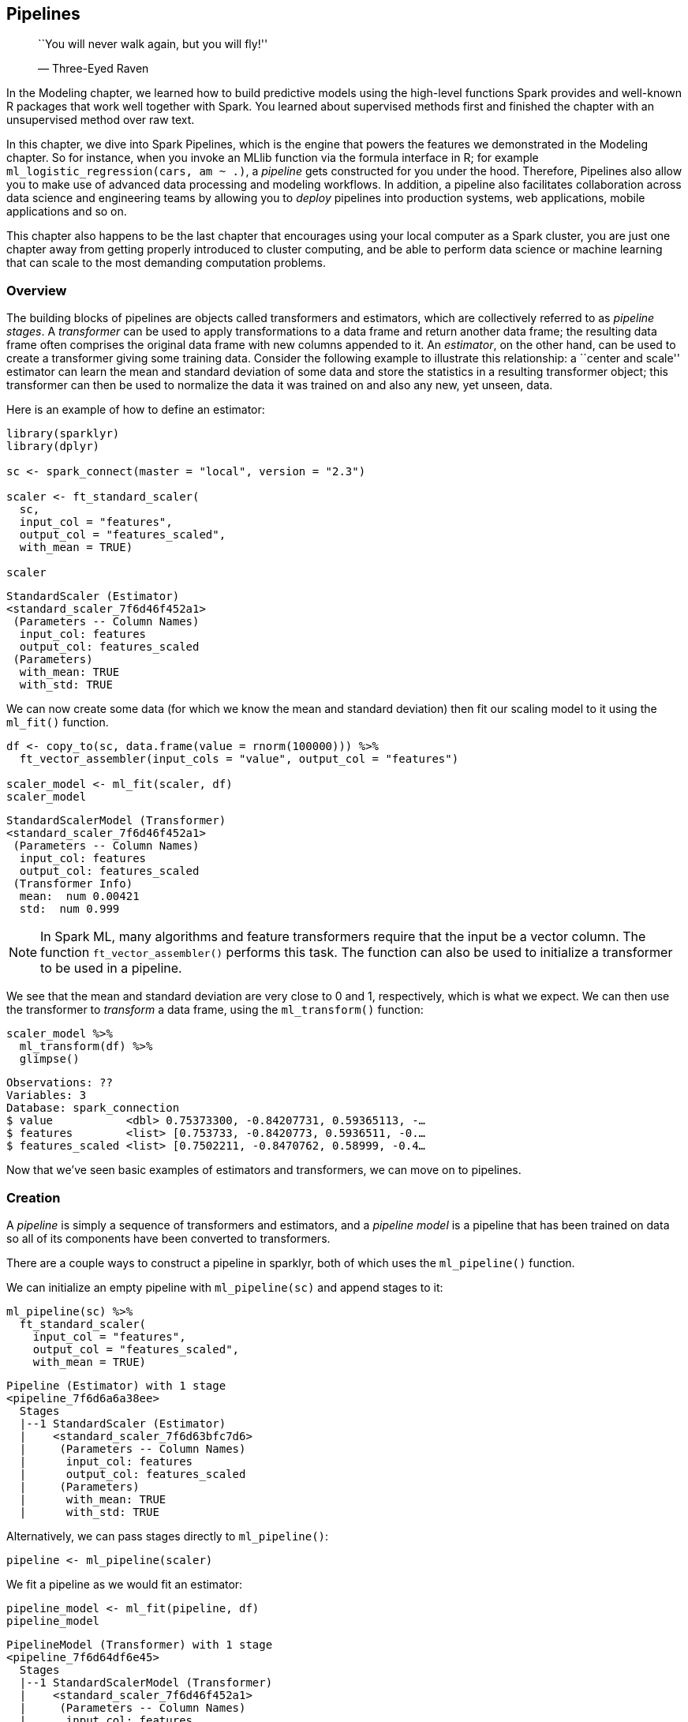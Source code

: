 == Pipelines

________________________________________________
``You will never walk again, but you will fly!''

— Three-Eyed Raven
________________________________________________

In the Modeling chapter, we learned how to build predictive models using the high-level functions Spark provides and well-known R packages that work well together with Spark. You learned about supervised methods first and finished the chapter with an unsupervised method over raw text.

In this chapter, we dive into Spark Pipelines, which is the engine that powers the features we demonstrated in the Modeling chapter. So for instance, when you invoke an MLlib function via the formula interface in R; for example `ml_logistic_regression(cars, am ~ .)`, a _pipeline_ gets constructed for you under the hood. Therefore, Pipelines also allow you to make use of advanced data processing and modeling workflows. In addition, a pipeline also facilitates collaboration across data science and engineering teams by allowing you to _deploy_ pipelines into production systems, web applications, mobile applications and so on.

This chapter also happens to be the last chapter that encourages using your local computer as a Spark cluster, you are just one chapter away from getting properly introduced to cluster computing, and be able to perform data science or machine learning that can scale to the most demanding computation problems.

=== Overview

The building blocks of pipelines are objects called transformers and estimators, which are collectively referred to as _pipeline stages_. A _transformer_ can be used to apply transformations to a data frame and return another data frame; the resulting data frame often comprises the original data frame with new columns appended to it. An _estimator_, on the other hand, can be used to create a transformer giving some training data. Consider the following example to illustrate this relationship: a ``center and scale'' estimator can learn the mean and standard deviation of some data and store the statistics in a resulting transformer object; this transformer can then be used to normalize the data it was trained on and also any new, yet unseen, data.

Here is an example of how to define an estimator:

[source,r]
----
library(sparklyr)
library(dplyr)

sc <- spark_connect(master = "local", version = "2.3")

scaler <- ft_standard_scaler(
  sc,
  input_col = "features",
  output_col = "features_scaled",
  with_mean = TRUE)

scaler
----

....
StandardScaler (Estimator)
<standard_scaler_7f6d46f452a1> 
 (Parameters -- Column Names)
  input_col: features
  output_col: features_scaled
 (Parameters)
  with_mean: TRUE
  with_std: TRUE
....

We can now create some data (for which we know the mean and standard deviation) then fit our scaling model to it using the `ml_fit()` function.

[source,r]
----
df <- copy_to(sc, data.frame(value = rnorm(100000))) %>% 
  ft_vector_assembler(input_cols = "value", output_col = "features")

scaler_model <- ml_fit(scaler, df)
scaler_model
----

....
StandardScalerModel (Transformer)
<standard_scaler_7f6d46f452a1> 
 (Parameters -- Column Names)
  input_col: features
  output_col: features_scaled
 (Transformer Info)
  mean:  num 0.00421 
  std:  num 0.999 
....

[NOTE]
====
In Spark ML, many algorithms and feature transformers require that the input be a vector column. The function `ft_vector_assembler()` performs this task. The function can also be used to initialize a transformer to be used in a pipeline.
====


We see that the mean and standard deviation are very close to 0 and 1, respectively, which is what we expect. We can then use the transformer to _transform_ a data frame, using the `ml_transform()` function:

[source,r]
----
scaler_model %>% 
  ml_transform(df) %>%
  glimpse()
----

....
Observations: ??
Variables: 3
Database: spark_connection
$ value           <dbl> 0.75373300, -0.84207731, 0.59365113, -…
$ features        <list> [0.753733, -0.8420773, 0.5936511, -0.…
$ features_scaled <list> [0.7502211, -0.8470762, 0.58999, -0.4…
....

Now that we’ve seen basic examples of estimators and transformers, we can move on to pipelines.

=== Creation

A _pipeline_ is simply a sequence of transformers and estimators, and a _pipeline model_ is a pipeline that has been trained on data so all of its components have been converted to transformers.

There are a couple ways to construct a pipeline in sparklyr, both of which uses the `ml_pipeline()` function.

We can initialize an empty pipeline with `ml_pipeline(sc)` and append stages to it:

[source,r]
----
ml_pipeline(sc) %>% 
  ft_standard_scaler(
    input_col = "features",
    output_col = "features_scaled", 
    with_mean = TRUE)
----

....
Pipeline (Estimator) with 1 stage
<pipeline_7f6d6a6a38ee> 
  Stages 
  |--1 StandardScaler (Estimator)
  |    <standard_scaler_7f6d63bfc7d6> 
  |     (Parameters -- Column Names)
  |      input_col: features
  |      output_col: features_scaled
  |     (Parameters)
  |      with_mean: TRUE
  |      with_std: TRUE
....

Alternatively, we can pass stages directly to `ml_pipeline()`:

[source,r]
----
pipeline <- ml_pipeline(scaler)
----

We fit a pipeline as we would fit an estimator:

[source,r]
----
pipeline_model <- ml_fit(pipeline, df)
pipeline_model
----

....
PipelineModel (Transformer) with 1 stage
<pipeline_7f6d64df6e45> 
  Stages 
  |--1 StandardScalerModel (Transformer)
  |    <standard_scaler_7f6d46f452a1> 
  |     (Parameters -- Column Names)
  |      input_col: features
  |      output_col: features_scaled
  |     (Transformer Info)
  |      mean:  num 0.00421 
  |      std:  num 0.999 
....

....
pipeline 
....

[NOTE]
====
As a result of the design of Spark ML, pipelines are always estimator objects, even if they comprise only of transformers. This means that if you have a pipeline with only transformers, you still need to call `ml_fit()` on it to obtain a transformer. The ``fitting'' procedure in this case wouldn’t actually modify any of the transformers.
====


=== Use Cases

Now that we have an understanding of the rudimentary concepts for ML Pipelines, let us apply them to the predictive modeling problem from the previous chapter, where we are trying to predict whether people are currently employed by looking at their profiles. Our starting point is the `okc_train` data frame with the relevant columns.

[source,r]
----
okc_train <- spark_read_parquet(sc, "data/okc-train.parquet")

okc_train <- okc_train %>% 
  select(not_working, age, sex, drinks, drugs, essay1:essay9, essay_length)
----

We first exhibit the pipeline, which includes feature engineering and modeling steps, then walk through it.

[source,r]
----
pipeline <- ml_pipeline(sc) %>%
  ft_string_indexer(input_col = "sex", output_col = "sex_indexed") %>%
  ft_string_indexer(input_col = "drinks", output_col = "drinks_indexed") %>%
  ft_string_indexer(input_col = "drugs", output_col = "drugs_indexed") %>%
  ft_one_hot_encoder_estimator(
    input_cols = c("sex_indexed", "drinks_indexed", "drugs_indexed"),
    output_cols = c("sex_encoded", "drinks_encoded", "drugs_encoded")
  ) %>%
  ft_vector_assembler(
    input_cols = c("age", "sex_encoded", "drinks_encoded", 
                   "drugs_encoded", "essay_length"), 
    output_col = "features"
  ) %>%
  ft_standard_scaler(input_col = "features", output_col = "features_scaled", 
                     with_mean = TRUE) %>%
  ml_logistic_regression(features_col = "features_scaled", 
                         label_col = "not_working")
----

The first three stages index the `sex`, `drinks`, and `drugs` columns, which are character, into numeric indicies via `ft_string_indexer()`. This is necessary for the `ft_one_hot_encoder_estimator()` that comes next which requires numeric column inputs. Once all of our predictor variables are of numeric type (recall that `age` is numeric already), we can create our features vector using `ft_vector_assembler()` which concatenates all of its inputs together into one column of vectors. We can then use `ft_standard_scaler()` to normalize all elements of the features column (including the one-hot encoded 0/1 values of the categorical variables), and finally apply a logistic regression via `ml_logistic_regression()`.

During prototyping, you may want to execute these transformations _eagerly_ on a small subset of the data, by passing the data frame to the `ft_` and `ml_` functions, and inspecting the transformed data frame. The immediate feedback allows for rapid iteration of ideas; once you have arrived at the desired processing steps, you can roll them up into a pipeline. For example, you can do the following:

[source,r]
----
okc_train %>%
  ft_string_indexer("sex", "sex_indexed") %>% 
  select(sex_indexed)
----

....
# Source: spark<?> [?? x 1]
   sex_indexed
         <dbl>
 1           0
 2           0
 3           1
 4           0
 5           1
 6           0
 7           0
 8           1
 9           1
10           0
# … with more rows
....

Once you have found the right transformations for your dataset, you can then replace the data frame input with `ml_pipeline(sc)`, and the result will be a pipeline that you can apply to any data frame with the appropriate schema. In the next section, we’ll see how pipelines can make it easier for us to test different model specifications.

==== Hyperparameter Tuning

Going back to the pipeline we have created above, we can use `ml_cross_validator()` to perform the cross validation workflow we demonstrated in the previous chapter and easily test different hyperparameter combinations. In this example, we test whether centering the variables improve predictions together with various regularization values for the logistic regression. We define the cross validator as follows:

[source,r]
----
cv <- ml_cross_validator(
  sc,
  estimator = pipeline,
  estimator_param_maps = list(
    standard_scaler = list(with_mean = c(TRUE, FALSE)),
    logistic_regression = list(
      elastic_net_param = c(0.25, 0.75),
      reg_param = c(1e-2, 1e-3)
    )
  ),
  evaluator = ml_binary_classification_evaluator(sc, label_col = "not_working"),
  num_folds = 10)
----

The `estimator` argument is simply the estimator we want to tune, and in this case it is the `pipeline` that we defined. We provide the hyperparameter values we are interested in via the `estimator_param_maps` parameter, which takes a nested named list. The names at the first level correspond to UIDs, which are unique identifiers associated with each pipeline stage object, of the stages we want to tune (if a partial UID is provided sparklyr will attempt to match it to a pipeline stage) and the names at the second level correspond to parameters of each stage. In the snippet above, we are specifying that we want to test

Standard scaler::
  The values `TRUE` and `FALSE` for `with_mean`, which denotes whether predictor values are centered.
Logistic regression::
  The values `0.25` and `0.75` for latexmath:[$\alpha$], and the values `1e-2` and `1e-3` for latexmath:[$\lambda$].

We expect this to give rise to latexmath:[$2 \times 2 \times 2 = 8$] hyperparameter combinations, which we can confirm by printing the `cv` object:

[source,r]
----
cv
----

....
CrossValidator (Estimator)
<cross_validator_d5676ac6f5> 
 (Parameters -- Tuning)
  estimator: Pipeline
             <pipeline_d563b0cba31> 
  evaluator: BinaryClassificationEvaluator
             <binary_classification_evaluator_d561d90b53d> 
    with metric areaUnderROC 
  num_folds: 10 
  [Tuned over 8 hyperparameter sets]
....

As with any other estimator, we can fit the cross validator using `ml_fit()`

[source,r]
----
cv_model <- ml_fit(cv, okc_train)
----

and inspect the results:

[source,r]
----
ml_validation_metrics(cv_model) %>%
  arrange(-areaUnderROC)
----

....
  areaUnderROC elastic_net_param_1 reg_param_1 with_mean_2
1    0.7722700                0.75       0.001        TRUE
2    0.7718431                0.75       0.010       FALSE
3    0.7718350                0.75       0.010        TRUE
4    0.7717677                0.25       0.001        TRUE
5    0.7716070                0.25       0.010        TRUE
6    0.7715972                0.25       0.010       FALSE
7    0.7713816                0.75       0.001       FALSE
8    0.7703913                0.25       0.001       FALSE
....

Now that we have seen the pipelines API in action, let’s talk more formally about how they behave in various contexts.

=== Operating Modes

By now, you have likely noticed that the pipeline stage functions, such as `ft_string_indexer()` and `ml_logistic_regression()`, return different types of objects depending on the first argument passed to them. The full pattern is:

[cols=",,",options="header",]
|===============================================================================================
|First argument |Returns |Example
|Spark connection |Estimator or transformer object |`ft_string_indexer(sc)`
|Pipeline |Pipeline |`ml_pipeline(sc) %>% ft_string_indexer()`
|Data frame, without formula |Data frame |`ft_string_indexer(iris, "Species", "indexed")`
|Data frame, with formula |sparklyr ML model object |`ml_logistic_regression(iris, Species ~ .)`
|===============================================================================================

These functions are implemented using S3footnote:[See https://adv-r.hadley.nz/s3.html for a discussion.], which is the most popular object oriented programming paradigm provided by R. For our purposes, it suffices to know that the behavior of an `ml_` or `ft_` function is dictated by the class of the first argument provided. This allows us to provide a wide range of features without introducing additional function names. We can now summarize the behavior of these functions:

* If a Spark connection is provided, the function returns a transformer or estimator object, which can be utilized directly using `ml_fit()` or `ml_transform()` or be included in a pipeline.
* If a pipeline is provided, the function returns a pipeline object with the stage appended to it.
* If a data frame is provided to a feature transformer function (those with prefix `ft_`), or an ML algorithm without also providing a formula, the function instantiates the pipeline stage object, fit it to the data if necessary (if the stage is an estimator), then transforms the data frame returning a data frame.
* If a data frame and a formula are provided to an ML algorithm that supports the formula interface, sparklyr builds a pipeline model under the hood and returns an ML model object which contains additional metadata information.

The formula interface approach is what we studied in the link:#modeling[Modeling] section, and is what we recommend new users to Spark start with, since its syntax is similar to existing R modeling packages and abstracts away some Spark ML peculiarities. However, to take advantage of the full power of Spark ML and leverage pipelines for workflow organization and interoperability, it is worthwhile to learn the ML Pipelines API.

With the basics of pipelines down, we are now ready to discuss the collaboration and model deployment aspects hinted at in the introduction of this chapter.

=== Interoperability

One of the most powerful aspects of pipelines is that they can be serialized to disk and are fully interoperable with the other Spark APIs, such as Python and Scala. This means they can be easily shared among users of Spark working in different languages, which may include other data scientists, data engineers, and deployment engineers. To save a pipeline model, call `ml_save()` and provide a path.

[source,r]
----
model_dir <- file.path("spark_model")
ml_save(cv_model$best_model, model_dir, overwrite = TRUE)
----

....
Model successfully saved.
....

Let us take a look at the directory we just wrote to.

[source,r]
----
list.dirs(model_dir,full.names = FALSE) %>%
  head(10)
----

....
 [1] ""                                             
 [2] "metadata"                                     
 [3] "stages"                                       
 [4] "stages/0_string_indexer_5b42c72817b"          
 [5] "stages/0_string_indexer_5b42c72817b/data"     
 [6] "stages/0_string_indexer_5b42c72817b/metadata" 
 [7] "stages/1_string_indexer_5b423192b89f"         
 [8] "stages/1_string_indexer_5b423192b89f/data"    
 [9] "stages/1_string_indexer_5b423192b89f/metadata"
[10] "stages/2_string_indexer_5b421796e826"    
....

We can dive into a couple of the files to see what type of data was saved.

[source,r]
----
spark_read_json(sc, file.path(
  file.path(dir(file.path(model_dir, "stages"),
                pattern = "1_string_indexer.*",
                full.names = TRUE), "metadata")
)) %>% 
  glimpse()
----

....
Observations: ??
Variables: 5
Database: spark_connection
$ class        <chr> "org.apache.spark.ml.feature.StringIndexerModel"
$ paramMap     <list> [["error", "drinks", "drinks_indexed", "frequencyDesc"]]
$ sparkVersion <chr> "2.3.2"
$ timestamp    <dbl> 1.561763e+12
$ uid          <chr> "string_indexer_ce05afa9899"
....

[source,r]
----
spark_read_parquet(sc, file.path(
  file.path(dir(file.path(model_dir, "stages"),
                pattern = "6_logistic_regression.*",
                full.names = TRUE), "data")
))
----

....
# Source: spark<data> [?? x 5]
  numClasses numFeatures interceptVector coefficientMatr… isMultinomial
       <int>       <int> <list>          <list>           <lgl>        
1          2          12 <dbl [1]>       <-1.27950828662… FALSE        
....

We see that quite a bit of information has been exported, from the SQL statement in the dplyr transformer to the fitted coefficient estimates of the logistic regression. We can then (in a new Spark session) reconstruct the model by using `ml_load()`:

[source,r]
----
model_reload <- ml_load(sc, model_dir)
----

Let us see if we can retrieve the logistic regression stage from this pipeline model:

[source,r]
----
ml_stage(model_reload, "logistic_regression")
----

....
LogisticRegressionModel (Transformer)
<logistic_regression_5b423b539d0f> 
 (Parameters -- Column Names)
  features_col: features_scaled
  label_col: not_working
  prediction_col: prediction
  probability_col: probability
  raw_prediction_col: rawPrediction
 (Transformer Info)
  coefficient_matrix:  num [1, 1:12] -1.2795 -0.0915 0 0.126 -0.0324 ... 
  coefficients:  num [1:12] -1.2795 -0.0915 0 0.126 -0.0324 ... 
  intercept:  num -2.79 
  intercept_vector:  num -2.79 
  num_classes:  int 2 
  num_features:  int 12 
  threshold:  num 0.5 
  thresholds:  num [1:2] 0.5 0.5 
....

Note that the exported JSON and parquet files are agnostic of the API that exported them. This means that in a multilingual machine learning engineering team, you can pick up a data preprocessing pipeline from a data engineer working in Python, build a prediction model on top of it, then hand off the final pipeline off to a deployment engineering working in Scala. In the next section, we discuss deployment of models in more detail.

[NOTE]
====
When `ml_save()` is called for sparklyr ML models (created using the formula interface), the associated pipeline model is saved, but any sparklyr specific metadata, such as index labels, are not. In other words, saving a sparklyr `ml_model` object then loading it will yield a pipeline model object, as if you created it via the ML Pipelines API. This behavior is required to use pipelines with other programming languages.
====


Before we move on to discuss how to run pipelines in production, make sure you disconnect from Spark,

[source,r]
----
spark_disconnect(sc)
----

That way, we will start from a brand new new environment; which is also expected when deploying pipelines to production.

=== Deployment

What we have just demonstrated bears emphasizing: by collaborating within the framework of ML pipelines, we reduce friction among different personas in a data science team. In particular, we can cut down on the time from modeling to deployment.

In many cases, a data science project does not end with just a slide deck with insights and recommendations. Instead, the business problem at hand may require scoring new data points on a schedule or on-demand in real time. For example, a bank might want to evaluate its mortgage portfolio risk nightly, or to provide instant decisions on credit card applications. This process of taking a model and turning it into a service that others can consume is usually referred to as _deployment_ or _productionisation_. Historically, there was a large gap between the analyst who built the model and the engineer who deployed it: the former might work in R and develop extensive documentation on the scoring mechanism, so the latter can re-implement the model in C++ or Java. This practice, which may easily take months in some organizations, is less prevalent today, but is almost always unnecessary in Spark ML workflows.

The nightly portfolio risk and credit application scoring examples we mention above represent two modes of ML deployment known as _batch_ and _real-time_. Loosely, batch processing implies processing many records at the same time and that execution time is not important as long it is reasonable (often on the scale of minutes to hours.) On the other hand, real-time processing implies scoring one or a few records at a time but the latency is crucial (on the scale of <1 second.) We will now see how we can take our OKCupid pipeline model to ``production.''

==== Batch Scoring

For both scoring methods, batch and real-time, we will expose our model as web services, in the form of an API over the Hypertext Transfer Protocol (HTTP). This is the primary medium over which software communicates. By providing an API, other services or end users can utilize our model without any knowledge of R or Spark. The `plumber`footnote:[https://www.rplumber.io/] R package enables us to do this very easily by annotating our prediction function.

You will need make sure that `plumber`, `callr` and the `httr` package are installed by running:

[source,r]
----
install.packages(c("plumber", "callr", "httr"))
----

The `callr` package provides support to run R code in separate R sessions, it is not strictly required but we will use it to start a web service in the background. The `httr` package allows us to use web APIs from R.

In the batch scoring use case, we simply initiate a Spark connection and load the saved model. Save the following script as `plumber/spark-plumber.R`:

[source,r]
----
library(sparklyr)
sc <- spark_connect(master = "local", version = "2.3")

spark_model <- ml_load(sc, "spark_model")

#* @post /predict
score_spark <- function(age, sex, drinks, drugs, essay_length) {
  new_data <- data.frame(
    age = age,
    sex = sex,
    drinks = drinks,
    drugs = drugs,
    essay_length = essay_length,
    stringsAsFactors = FALSE
  )
  new_data_tbl <- copy_to(sc, new_data, overwrite = TRUE)
  
  ml_transform(spark_model, new_data_tbl) %>%
    dplyr::pull(prediction)
}
----

We can then initialize the service by executing the following:

[source,r]
----
service <- callr::r_bg(function() {
  p <- plumber::plumb("plumber/spark-plumber.R")
  p$run(port = 8000)
})
----

This will start the web service locally that we can then query the service with new data to be scored; however, you might need to wait a few seconds for the Spark service to initialize.

[source,r]
----
httr::content(httr::POST(
  "http://127.0.0.1:8000/predict",
  body = '{"age": 42, "sex": "m", "drinks": "not at all", 
           "drugs": "never", "essay_length": 99}'
))
----

....
[[1]]
[1] 0
....

This reply tell us that this particular profile is likely to not be unemployed, that is, employed. We can now terminate the `plumber` service by stopping the `callr` service:

[source,r]
----
service$interrupt()
----

If we were to time this operation (e.g. with `system.time()`), we see that the latency is on the order of hundreds of milliseconds, which may be appropriate for batch applications but insufficient for real-time. The main bottleneck is the serialization of the R data frame to a Spark data frame and back. Also, it also requires an active Spark session which is a heavy runtime requirement. To ameliorate these issues, we discuss next a deployment method more suitable for real time deployment.

==== Real-Time Scoring

For real-time production, we want to keep dependencies as light as possible so we can target more platforms for deployment. We now show how we can use the mleapfootnote:[https://github.com/rstudio/mleap] package, which provides an interface to the MLeapfootnote:[https://github.com/combust/mleap] library, to serialize and serve Spark ML models. MLeap is open source (Apache License 2.0) and supports a wide range, though not all, of Spark ML transformers. At run time, the only prerequisites for the environment are the Java Virtual Machine (JVM) and the MLeap runtime library. This avoids both the Spark binaries and expensive overhead in converting data to and from Spark data frames.

Since `mleap` is a sparklyr extension and an R package, first we need to install it from CRAN:

[source,r]
----
install.packages("mleap")
----

It then must be loaded when `spark_connect()` is called; so let’s restart your R session, establish a new Spark connectionfootnote:[Note that, as of the writing of this book, MLeap does not yet support Spark 2.4.], and load the pipeline model that we previously saved.

[source,r]
----
library(sparklyr)
library(mleap)
----

[source,r]
----
sc <- spark_connect(master = "local", version = "2.3")
----

[source,r]
----
spark_model <- ml_load(sc, "spark_model")
----

The way we save a model to MLeap bundle format is very similar to saving a model using the Spark ML Pipelines API; the only additional argument is `sample_input`, which is a Spark data frame with schema that we expect new data to be scored to have.

[source,r]
----
sample_input <- data.frame(
  sex = "m",
  drinks = "not at all",
  drugs = "never",
  essay_length = 99,
  age = 25,
  stringsAsFactors = FALSE
)

sample_input_tbl <- copy_to(sc, sample_input)

ml_write_bundle(spark_model, sample_input_tbl, "mleap_model.zip", overwrite = TRUE)
----

The artifact we just created, `mleap_model.zip`, can now be deployed in any device that runs Java and has the open source MLeap runtime dependencies, without needing Spark or R! In fact, we can go ahead and disconnect from Spark already:

[source,r]
----
spark_disconnect(sc)
----

Before we use this MLeap model, make sure the runtime dependencies are installed:

[source,r]
----
mleap::install_maven()
mleap::install_mleap()
----

To test this model, we can create a new plumber API to expose it. The script `plumber/mleap-plumber.R` is very similar to the previous example:

[source,r]
----
library(mleap)

mleap_model <- mleap_load_bundle("mleap_model.zip")

#* @post /predict
score_spark <- function(age, sex, drinks, drugs, essay_length) {
  new_data <- data.frame(
    age = as.double(age),
    sex = sex,
    drinks = drinks,
    drugs = drugs,
    essay_length = as.double(essay_length),
    stringsAsFactors = FALSE
  )
  mleap_transform(mleap_model, new_data)$prediction
}
----

And the way we launch the service is exactly the same:

[source,r]
----
service <- callr::r_bg(function() {
  p <- plumber::plumb("plumber/mleap-plumber.R")
  p$run(port = 8000)
})
----

We can run the exact same code we did previously to test unemployment predictions in this new service:

[source,r]
----
httr::POST(
  "http://127.0.0.1:8000/predict",
  body = '{"age": 42, "sex": "m", "drinks": "not at all", 
           "drugs": "never", "essay_length": 99}'
) %>%
  httr::content()
----

....
[[1]]
[1] 0
....

If we were to time this operation, we will see that the service now returns predictions in tens of milliseconds!

Let’s stop this service and then wrap up this chapter.

[source,r]
----
service$interrupt()
----

=== Recap

In this chapter, we discussed Spark Pipelines, which is the engine behind the modeling functions introduced in the previous chapter. We learned how to tidy up our predictive modeling workflows by organizing data processing and modeling algorithms into pipelines. You learned that pipelines also facilitate collaboration among members of a multilingual data science and engineering team by sharing a language agnostic serialization format – you can export a Spark pipeline from R and let others reload your pipeline into Spark using Python or Scala, which allows them to collaborate without changing their language of choice.

You also learned how to deploy pipelines using `mleap`, a Java runtime which provides another path to productionize Spark models – you can export a pipeline and integrate it to Java-enabled environments without requiring the target environment to support Spark nor R.

You probably noticed that some algorithms, especially the unsupervised learning kind, where slow even for the OKCupid dataset which can be loaded into memory. If we had access to a proper Spark cluster, we could spend more time modeling and less time waiting! Not only that, but we could use cluster resources to run broader hyperparameter-tuning jobs and process large-datasets. To get there, the next chapter will present what exactly a computing cluster is and explain you various options you can consider; like building your own, or using cloud clusters on-demand.
